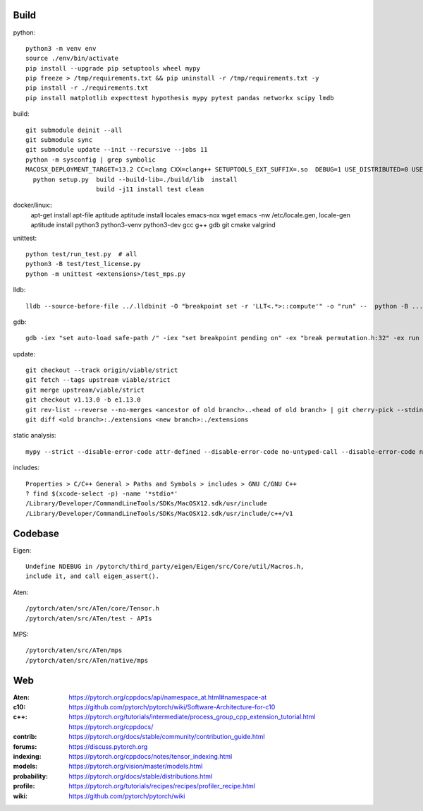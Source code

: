 Build
=====

python::

    python3 -m venv env
    source ./env/bin/activate
    pip install --upgrade pip setuptools wheel mypy
    pip freeze > /tmp/requirements.txt && pip uninstall -r /tmp/requirements.txt -y
    pip install -r ./requirements.txt
    pip install matplotlib expecttest hypothesis mypy pytest pandas networkx scipy lmdb

build::

    git submodule deinit --all
    git submodule sync
    git submodule update --init --recursive --jobs 11
    python -m sysconfig | grep symbolic
    MACOSX_DEPLOYMENT_TARGET=13.2 CC=clang CXX=clang++ SETUPTOOLS_EXT_SUFFIX=.so  DEBUG=1 USE_DISTRIBUTED=0 USE_MKLDNN=0 USE_CUDA=0 USE_ROCM=0 BUILD_TEST=0 USE_FBGEMM=0 USE_NNPACK=0 USE_QNNPACK=0 USE_XNNPACK=0 USE_MPS=0
      python setup.py  build --build-lib=./build/lib  install
                       build -j11 install test clean

docker/linux::
    apt-get install apt-file aptitude
    aptitude install locales emacs-nox wget
    emacs -nw /etc/locale.gen, locale-gen
    aptitude install python3 python3-venv python3-dev gcc g++ gdb git cmake valgrind

unittest::

    python test/run_test.py  # all
    python3 -B test/test_license.py
    python -m unittest <extensions>/test_mps.py

lldb::

    lldb --source-before-file ../.lldbinit -O "breakpoint set -r 'LLT<.*>::compute'" -o "run" --  python -B ...

gdb::

    gdb -iex "set auto-load safe-path /" -iex "set breakpoint pending on" -ex "break permutation.h:32" -ex run --args python3 -m unittest -v solver_byz_test.Test.test_sum_of_time_signatures_of_syllables_constraint

update::

    git checkout --track origin/viable/strict
    git fetch --tags upstream viable/strict
    git merge upstream/viable/strict
    git checkout v1.13.0 -b e1.13.0
    git rev-list --reverse --no-merges <ancestor of old branch>..<head of old branch> | git cherry-pick --stdin -X ours
    git diff <old branch>:./extensions <new branch>:./extensions

..  when asked for empty commits do -skip

static analysis::

    mypy --strict --disable-error-code attr-defined --disable-error-code no-untyped-call --disable-error-code no-untyped-def -m <file as it appears in python's import statement>

includes::

    Properties > C/C++ General > Paths and Symbols > includes > GNU C/GNU C++
    ? find $(xcode-select -p) -name '*stdio*'
    /Library/Developer/CommandLineTools/SDKs/MacOSX12.sdk/usr/include
    /Library/Developer/CommandLineTools/SDKs/MacOSX12.sdk/usr/include/c++/v1

Codebase
========

Eigen::

    Undefine NDEBUG in /pytorch/third_party/eigen/Eigen/src/Core/util/Macros.h,
    include it, and call eigen_assert().

Aten::

    /pytorch/aten/src/ATen/core/Tensor.h
    /pytorch/aten/src/ATen/test - APIs

MPS::

    /pytorch/aten/src/ATen/mps
    /pytorch/aten/src/ATen/native/mps

Web
===

:Aten: `<https://pytorch.org/cppdocs/api/namespace_at.html#namespace-at>`_
:c10: `<https://github.com/pytorch/pytorch/wiki/Software-Architecture-for-c10>`_
:c++: 
    `<https://pytorch.org/tutorials/intermediate/process_group_cpp_extension_tutorial.html>`_
    `<https://pytorch.org/cppdocs/>`_
:contrib: `<https://pytorch.org/docs/stable/community/contribution_guide.html>`_
:forums: `<https://discuss.pytorch.org>`_
:indexing: `<https://pytorch.org/cppdocs/notes/tensor_indexing.html>`_
:models: `<https://pytorch.org/vision/master/models.html>`_
:probability: `<https://pytorch.org/docs/stable/distributions.html>`_
:profile: `<https://pytorch.org/tutorials/recipes/recipes/profiler_recipe.html>`_
:wiki: `<https://github.com/pytorch/pytorch/wiki>`_

